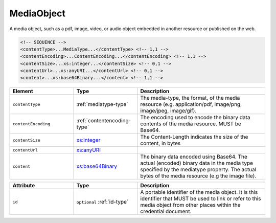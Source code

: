.. _mediaobject-type:

MediaObject
===========

A media object, such as a pdf, image, video, or audio object embedded in another resource or published on the web.

.. code-block:: xml

  <!-- SEQUENCE -->
  <contentType>...MediaType...</contentType> <!-- 1,1 -->
  <contentEncoding>...ContentEncoding...</contentEncoding> <!-- 1,1 -->
  <contentSize>...xs:integer...</contentSize> <!-- 0,1 -->
  <contentUrl>...xs:anyURI...</contentUrl> <!-- 0,1 -->
  <content>...xs:base64Binary...</content> <!-- 1,1 -->

.. list-table::
    :widths: 25 25 50
    :header-rows: 1

    * - Element
      - Type
      - Description
    * - ``contentType``
      - :ref:`mediatype-type`
      - The media-type, the format, of the media resource (e.g. application/pdf, image/png, image/jpeg, image/gif).
    * - ``contentEncoding``
      - :ref:`contentencoding-type`
      - The encoding used to encode the binary data contents of the media resource. MUST be Base64.
    * - ``contentSize``
      - `xs:integer <https://www.w3.org/TR/xmlschema11-2/#integer>`_
      - The Content-Length indicates the size of the content, in bytes
    * - ``contentUrl``
      - `xs:anyURI <https://www.w3.org/TR/xmlschema11-2/#anyURI>`_
      - 
    * - ``content``
      - `xs:base64Binary <https://www.w3.org/TR/xmlschema11-2/#base64Binary>`_
      - The binary data encoded using Base64. The actual (encoded) binary data in the media type specified by the mediatype property. The actual bytes of the media resource (e.g the image file).


.. list-table::
    :widths: 25 25 50
    :header-rows: 1

    * - Attribute
      - Type
      - Description
    * - ``id``
      - ``optional`` :ref:`id-type`
      - A portable identifier of the media object. It is this identifier that MUST be used to link or refer to this media object from other places within the credential document.


